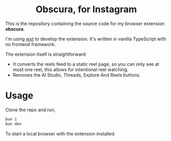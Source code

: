 #+HTML: <h1 align="center">Obscura, for Instagram</h1>
#+author: Adithya Nair

#+HTML: <p align="center"><a rel="noreferrer noopener" href="https://addons.mozilla.org/firefox/addon/obscura-for-instagram/"><img alt="Firefox Add-ons" src="https://img.shields.io/badge/Firefox-141e24.svg?&style=for-the-badge&logo=firefox-browser&logoColor=white"></a></p>

This is the repository containing the source code for my browser extension *obscura*.

I'm using [[http:wxt.dev/][wxt]] to develop the extension. It's written in vanilla TypeScript with no frontend framework.

The extension itself is straightforward:

- It converts the reels feed to a static reel page, so you can only see at most one reel, this allows for intentional reel watching.
- Removes the AI Studio, Threads, Explore And Reels buttons.
  
* Usage
Clone the repo and run,

#+begin_src bash :noeval
bun i
bun dev
#+end_src

To start a local browser with the extension installed.

